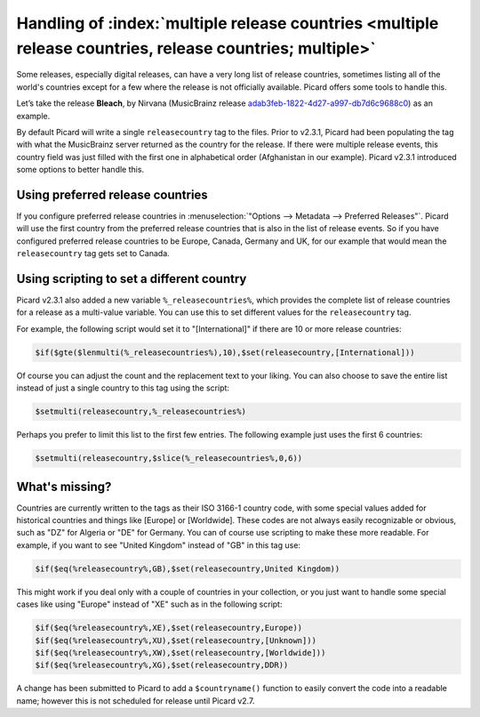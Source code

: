 .. MusicBrainz Picard Documentation Project

Handling of :index:`multiple release countries <multiple release countries, release countries; multiple>`
-----------------------------------------------------------------------------------------------------------

.. From https://community.metabrainz.org/t/handling-of-multiple-release-countries-with-picard-2-3-1/465485

Some releases, especially digital releases, can have a very long list of release countries, sometimes listing all of the world's countries except for a few
where the release is not officially available. Picard offers some tools to handle this.

Let’s take the release **Bleach**, by Nirvana (MusicBrainz release
`adab3feb-1822-4d27-a997-db7d6c9688c0 <https://musicbrainz.org/release/adab3feb-1822-4d27-a997-db7d6c9688c0>`_) as an example.

By default Picard will write a single ``releasecountry`` tag to the files. Prior to v2.3.1, Picard had been populating the tag with what the MusicBrainz server
returned as the country for the release. If there were multiple release events, this country field was just filled with the first one in alphabetical order
(Afghanistan in our example). Picard v2.3.1 introduced some options to better handle this.


Using preferred release countries
==================================

If you configure preferred release countries in :menuselection:`"Options --> Metadata --> Preferred Releases"`.
Picard will use the first country from the preferred release countries that is also in the list of release events. So if you have configured
preferred release countries to be Europe, Canada, Germany and UK, for our example that would mean the ``releasecountry`` tag gets set to Canada.


Using scripting to set a different country
==============================================

Picard v2.3.1 also added a new variable ``%_releasecountries%``, which provides the complete list of release countries for a release as a multi-value variable.
You can use this to set different values for the ``releasecountry`` tag.

For example, the following script would set it to "\[International\]" if there are 10 or more release countries:

.. code-block:: taggerscript

   $if($gte($lenmulti(%_releasecountries%),10),$set(releasecountry,[International]))

Of course you can adjust the count and the replacement text to your liking. You can also choose to save the entire list instead of just a single country to
this tag using the script:

.. code-block:: taggerscript

   $setmulti(releasecountry,%_releasecountries%)

Perhaps you prefer to limit this list to the first few entries. The following example just uses the first 6 countries:

.. code-block:: taggerscript

   $setmulti(releasecountry,$slice(%_releasecountries%,0,6))


What's missing?
================

Countries are currently written to the tags as their ISO 3166-1 country code, with some special values added for historical countries and things like \[Europe\]
or \[Worldwide\]. These codes are not always easily recognizable or obvious, such as "DZ" for Algeria or "DE" for Germany. You can of course use scripting to
make these more readable.  For example, if you want to see "United Kingdom" instead of "GB" in this tag use:

.. code-block:: taggerscript

   $if($eq(%releasecountry%,GB),$set(releasecountry,United Kingdom))

This might work if you deal only with a couple of countries in your collection, or you just want to handle some special cases like using "Europe" instead of "XE"
such as in the following script:

.. code-block:: taggerscript

   $if($eq(%releasecountry%,XE),$set(releasecountry,Europe))
   $if($eq(%releasecountry%,XU),$set(releasecountry,[Unknown]))
   $if($eq(%releasecountry%,XW),$set(releasecountry,[Worldwide]))
   $if($eq(%releasecountry%,XG),$set(releasecountry,DDR))

A change has been submitted to Picard to add a ``$countryname()`` function to easily convert the code into a readable name; however this is not scheduled for
release until Picard v2.7.

.. raw:: latex

   \clearpage

..   \pagebreak
..   \newpage
..   \clearpage
